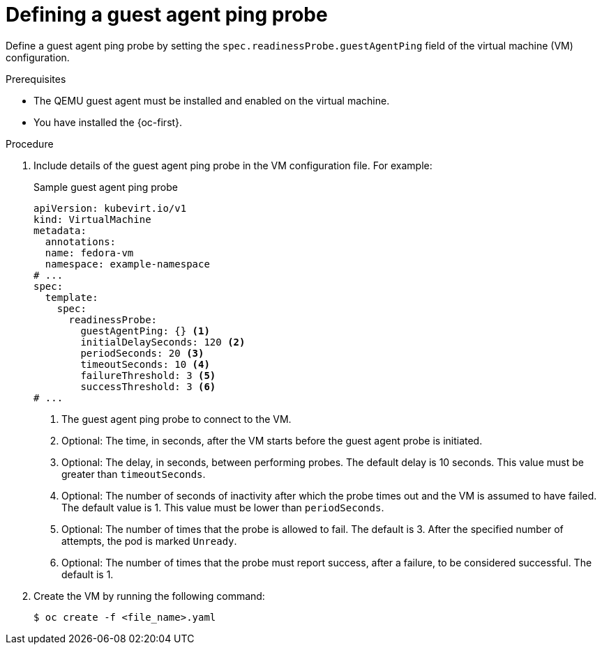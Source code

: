 // Module included in the following assemblies:
//
// * virt/support/virt-monitoring-vm-health.adoc

:_mod-docs-content-type: PROCEDURE
[id="virt-define-guest-agent-ping-probe_{context}"]

= Defining a guest agent ping probe

Define a guest agent ping probe by setting the `spec.readinessProbe.guestAgentPing` field of the virtual machine (VM) configuration.

.Prerequisites

* The QEMU guest agent must be installed and enabled on the virtual machine.
* You have installed the {oc-first}.

.Procedure

. Include details of the guest agent ping probe in the VM configuration file. For example:
+

.Sample guest agent ping probe
[source,yaml]
----
apiVersion: kubevirt.io/v1
kind: VirtualMachine
metadata:
  annotations:
  name: fedora-vm
  namespace: example-namespace
# ...
spec:
  template:
    spec:
      readinessProbe:
        guestAgentPing: {} <1>
        initialDelaySeconds: 120 <2>
        periodSeconds: 20 <3>
        timeoutSeconds: 10 <4>
        failureThreshold: 3 <5>
        successThreshold: 3 <6>
# ...
----
<1> The guest agent ping probe to connect to the VM.
<2> Optional: The time, in seconds, after the VM starts before the guest agent probe is initiated.
<3> Optional: The delay, in seconds, between performing probes. The default delay is 10 seconds. This value must be greater than `timeoutSeconds`.
<4> Optional: The number of seconds of inactivity after which the probe times out and the VM is assumed to have failed. The default value is 1. This value must be lower than `periodSeconds`.
<5> Optional: The number of times that the probe is allowed to fail. The default is 3. After the specified number of attempts, the pod is marked `Unready`.
<6> Optional: The number of times that the probe must report success, after a failure, to be considered successful. The default is 1.

. Create the VM by running the following command:
+
[source,terminal]
----
$ oc create -f <file_name>.yaml
----
